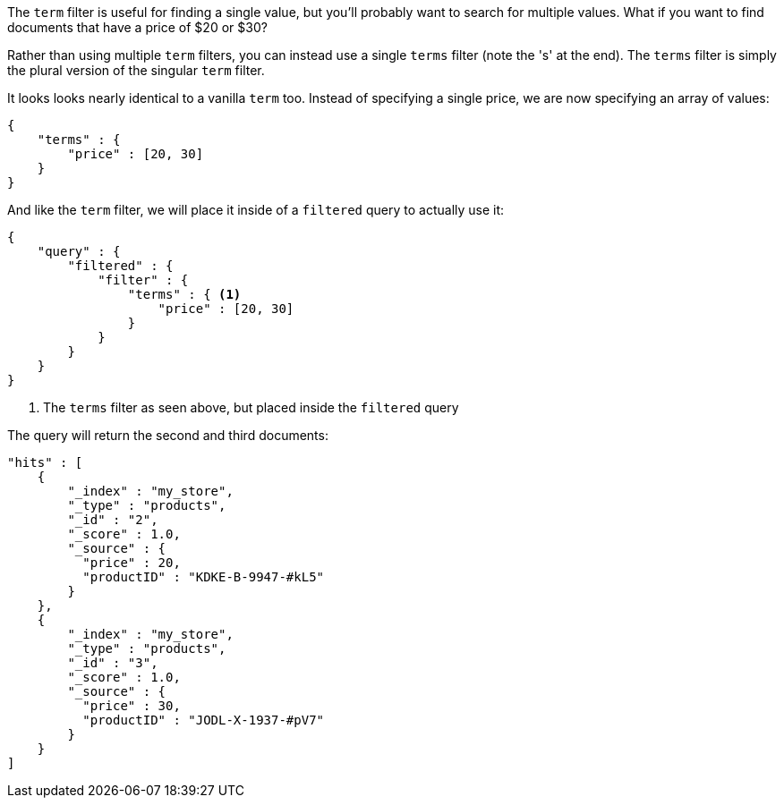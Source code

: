 
The `term` filter is useful for finding a single value, but you'll probably
want to search for multiple values.  What if you want to find documents that
have a price of $20 or $30?

Rather than using multiple `term` filters, you can instead use a single `terms`
filter (note the 's' at the end).  The `terms` filter is simply the plural
version of the singular `term` filter.

It looks looks nearly identical to a vanilla `term` too.  Instead of
specifying a single price, we are now specifying an array of values:

[source,js]
--------------------------------------------------
{
    "terms" : {
        "price" : [20, 30]
    }
}
--------------------------------------------------

And like the `term` filter, we will place it inside of a `filtered` query to
actually use it:

[source,js]
--------------------------------------------------
{
    "query" : {
        "filtered" : {
            "filter" : {
                "terms" : { <1>
                    "price" : [20, 30]
                }
            }
        }
    }
}
--------------------------------------------------
<1> The `terms` filter as seen above, but placed inside the `filtered` query

The query will return the second and third documents:

[source,json]
--------------------------------------------------
"hits" : [
    {
        "_index" : "my_store",
        "_type" : "products",
        "_id" : "2",
        "_score" : 1.0,
        "_source" : {
          "price" : 20,
          "productID" : "KDKE-B-9947-#kL5"
        }
    },
    {
        "_index" : "my_store",
        "_type" : "products",
        "_id" : "3",
        "_score" : 1.0,
        "_source" : {
          "price" : 30,
          "productID" : "JODL-X-1937-#pV7"
        }
    }
]
--------------------------------------------------




